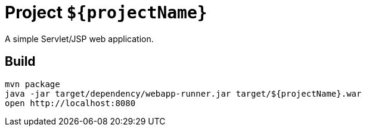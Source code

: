 = Project `${projectName}`

A simple Servlet/JSP web application.

== Build

    mvn package
    java -jar target/dependency/webapp-runner.jar target/${projectName}.war
    open http://localhost:8080

